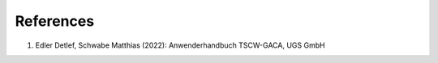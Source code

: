 References
==================

1. Edler Detlef, Schwabe  Matthias (2022): Anwenderhandbuch TSCW-GACA, UGS GmbH


